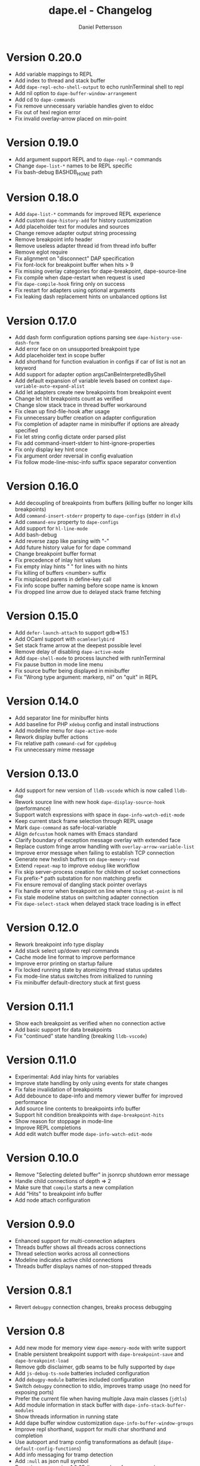 #+title: dape.el - Changelog
#+author: Daniel Pettersson
#+language: en

* Version 0.20.0
- Add variable mappings to REPL
- Add index to thread and stack buffer
- Add =dape-repl-echo-shell-output= to echo runInTerminal shell to repl
- Add nil option to =dape-buffer-window-arrangement=
- Add cd to =dape-commands=
- Fix remove unnecessary variable handles given to eldoc
- Fix out of hexl region error
- Fix invalid overlay-arrow placed on min-point

* Version 0.19.0
- Add argument support REPL and to =dape-repl-*= commands
- Change =dape-list-*= names to be REPL specific
- Fix bash-debug BASHDB_HOME path

* Version 0.18.0
- Add =dape-list-*= commands for improved REPL experience
- Add custom =dape-history-add= for history customization
- Add placeholder text for modules and sources
- Change remove adapter output string processing
- Remove breakpoint info header
- Remove useless adapter thread id from thread info buffer
- Remove eglot require
- Fix alignment on "disconnect" DAP specification
- Fix font-lock for breakpoint buffer when hits > 9
- Fix missing overlay categories for dape-breakpoint, dape-source-line
- Fix compile when dape-restart when request is used
- Fix =dape-compile-hook= firing only on success
- Fix restart for adapters using optional arguments
- Fix leaking dash replacement hints on unbalanced options list

* Version 0.17.0
- Add dash form configuration options parsing see =dape-history-use-dash-form=
- Add error face on on unsupported breakpoint type
- Add placeholder text in scope buffer
- Add shorthand for function evaluation in configs if car of list is not an keyword
- Add support for adapter option argsCanBeInterpretedByShell
- Add default expansion of variable levels based on context =dape-variable-auto-expand-alist=
- Add let adapters create new breakpoints from breakpoint event
- Change let hit breakpoints count as verified
- Change slow stack trace in thread buffer workaround
- Fix clean up find-file-hook after usage
- Fix unnecessary buffer creation on adapter configuration
- Fix completion of adapter name in minibuffer if options are already specified
- Fix let string config dictate order parsed plist
- Fix add command-insert-stderr to hint-ignore-properties
- Fix only display key hint once
- Fix argument order reversal in config evaluation
- Fix follow mode-line-misc-info suffix space separator convention

* Version 0.16.0
- Add decoupling of breakpoints from buffers (killing buffer no longer kills breakpoints)
- Add =command-insert-stderr= property to =dape-configs= (stderr in =dlv=)
- Add =command-env= property to =dape-configs=
- Add support for =hl-line-mode=
- Add bash-debug
- Add reverse zapp like parsing with "-"
- Add future history value for for dape command
- Change breakpoint buffer format
- Fix precedence of inlay hint values
- Fix empty inlay hints "  " for lines with no hints
- Fix killing of buffers <number> suffix
- Fix misplaced parens in define-key call
- Fix info scope buffer naming before scope name is known
- Fix dropped line arrow due to delayed stack frame fetching

* Version 0.15.0
- Add =defer-launch-attach= to support gdb=>15.1
- Add OCaml support with =ocamlearlybird=
- Set stack frame arrow at the deepest possible level
- Remove delay of disabling =dape-active-mode=
- Add =dape-shell-mode= to process launched with runInTerminal
- Fix pause button in mode line menu
- Fix source buffer being displayed in minibuffer
- Fix "Wrong type argument: markerp, nil" on "quit" in REPL

* Version 0.14.0
- Add separator line for minibuffer hints
- Add baseline for PHP =xdebug= config and install instructions
- Add modeline menu for =dape-active-mode=
- Rework display buffer actions
- Fix relative path =command-cwd= for =cppdebug=
- Fix unnecessary mime message

* Version 0.13.0
- Add support for new version of =lldb-vscode= which is now called =lldb-dap=
- Rework source line with new hook =dape-display-source-hook= (performance)
- Support watch expressions with space in =dape-info-watch-edit-mode=
- Keep current stack frame selection through REPL usage
- Mark =dape-command= as safe-local-variable
- Align =defcustom= hook names with Emacs standard
- Clarify boundary of exception message overlay with extended face
- Replace custom fringe arrow handling with =overlay-arrow-variable-list=
- Improve error message when failing to establish TCP connection
- Generate new hexlish buffers on =dape-memory-read=
- Extend =repeat-map= to improve =edebug= like workflow
- Fix skip server-process creation for children of socket connections
- Fix prefix-* path substation for non matching prefix
- Fix ensure removal of dangling stack pointer overlays
- Fix handle error when breakpoint on line where =thing-at-point= is nil
- Fix stale modeline status on switching adapter connection
- Fix =dape-select-stack= when delayed stack trace loading is in effect

* Version 0.12.0
- Rework breakpoint info type display
- Add stack select up/down repl commands
- Cache mode line format to improve performance
- Improve error printing on startup failure
- Fix locked running state by atomizing thread status updates
- Fix mode-line status switches from initialized to running
- Fix minibuffer default-directory stuck at first guess

* Version 0.11.1
- Show each breakpoint as verified when no connection active
- Add basic support for data breakpoints
- Fix "continued" state handling (breaking =lldb-vscode=)

* Version 0.11.0
- Experimental: Add inlay hints for variables
- Improve state handling by only using events for state changes
- Fix false invalidation of breakpoints
- Add debounce to dape-info and memory viewer buffer for improved performance
- Add source line contents to breakpoints info buffer
- Support hit condition breakpoints with =dape-breakpoint-hits=
- Show reason for stoppage in mode-line
- Improve REPL completions
- Add edit watch buffer mode =dape-info-watch-edit-mode=

* Version 0.10.0
- Remove "Selecting deleted buffer" in jsonrcp shutdown error message
- Handle child connections of depth => 2
- Make sure that =compile= starts a new compilation
- Add "Hits" to breakpoint info buffer
- Add node attach configuration

* Version 0.9.0
- Enhanced support for multi-connection adapters
- Threads buffer shows all threads across connections
- Thread selection works across all connections
- Modeline indicates active child connections
- Threads buffer displays names of non-stopped threads

* Version 0.8.1
- Revert =debugpy= connection changes, breaks process debugging

* Version 0.8
- Add new mode for memory view =dape-memory-mode= with write support
- Enable persistent breakpoint support with =dape-breakpoint-save= and =dape-breakpoint-load=
- Remove gdb disclaimer, gdb seams to be fully supported by =dape=
- Add =js-debug-ts-node= batteries included configuration
- Add =debugpy-module= batteries included configuration
- Switch =debugpy= connection to stdio, improves tramp usage (no need for exposing ports)
- Prefer the current file when having multiple Java main classes (=jdtls=)
- Add module information in stack buffer with =dape-info-stack-buffer-modules=
- Show threads information in running state
- Add dape buffer window customization =dape-info-buffer-window-groups=
- Improve repl shorthand, support for multi char shorthand and completion
- Use autoport and tramp config transformations as default (=dape-default-config-functions=)
- Add info messaging for tramp detection
- Add =:null= as json null symbol
- Bump jsonrpc version 1.0.25 (improved performance on large messages batches)
- Improve =dape-configs= documentation
- Rework core dape macros into hygienic macros
- Improve =dape-pause= connection inferring
- Ensure stopped buffer for watch buffer var fetching, remove flickering
- Rework function evaluation in minibuffer hints
- Rework dape-info to use revert-buffer
- Rework runInTerminal to use =make-process= directly
- Fix recursive nil to :json-false translation
- Fix goto module with remote debugging
- Remove dependency on undefined behaviour (defun return value)
- Fix usage of locally defined =dape-configs=

* Version 0.7
- Add GDB as an "supported" adapter (see =dape--info-threads-all-stack-trace-disable=)
- Change thread up/down bindings to match gud bindings
- Skip updating non visible info buffers
- Expose request timeout as =dape-timeout=
- Improve performance of stack trace calls

* Version 0.6
- Harden breakpoints functions against dead breakpoint overlays
- Small improvements in the batteries included configurations
- Nicer variable print in repl
- Improve current connection guesses (improves =debugpy= multi process support)
- Bump required jsonrpc version to 1.0.24
- Fix broken external terminal with correct =runInTerminal= response in =js-debug=
- Normalize naming and usage of dape faces
- Add typescript as part of js-debug modes
- Focus emacs on stopped, controllable with =dape-on-stopped-hooks=

* Version 0.5
- Use setBreakpoints response and event =breakpoint= to validate and move breakpoints
- Add =dape-debug= custom to disable debug printouts in =*dape-repl*=
- Fix =startDebugging= request removing stack pointer

* Version 0.4
- Switched to jsonrpc.el for parsing DAP messages
- Add support for modules and loaded sources
- Added jdtls (java-debug) as a supported adapter
- Handle subprocess creation for =debugpy= processes (fix =startDebugging= handling)
- Add option to align variables buffer =dape-info-variable-table-aligned= (unaligned per default)
- Add overlay for inline exception stoppage description
- Rework dape debugging printouts (removed =*dape-debug*= buffer) in =*dape-repl*=
- =dape-info= now toggles buffers on interactive calls
- Add file name completion for interactive calls of =dape=
- New global non interactive mode for =dape-active-mode= for adding bindings
- Added hints in minibuffer controlled by =dape-minibuffer-hint=, =dape-minibuffer-hint-ignore-properties=
- Rework of =dape-configs=; remove usage of =read-*= functions and guess default values instead.
- Add =dape-command= as an analog to =compile-command=
- Rework in buffer stack pointers to be able to display breakpoints and arrow at same line
- Change defaults of =dape-display-source-buffer-action=
- Add commands for moving up and down the stack =C-o=, =C-i=
- Add mouse bindings for adding, changing and removing =dape-breakpoints-*=
- Add generic =dape-config= entries for exploring adapters =launch=, =attach=
- Improve usability of =dape-evaluate-expression=, if sends region if active
- Rework =dape-breakpoints=*= =dape= incorrectly allowed for multiple breakpoints on same line
- Minor bugfixes and improvements

* Version 0.3
- Add support for source by sourceReference by =dape-mime-mode-alist=
- Support stepping granularity with =dape-stepping-granularity=
- Improve repl completions with completionTriggerCharacters
- Add =rdbg= as a batteries included adapter
- Extend =fn= config keyword to take a list of functions as well
- Cleanup breakpoints on buffer kill
- Add basic support for debugging with tramp
- Add new configuration keys prefix-local and prefix-remote for source mapping
- Minor bugfixes and improvements

